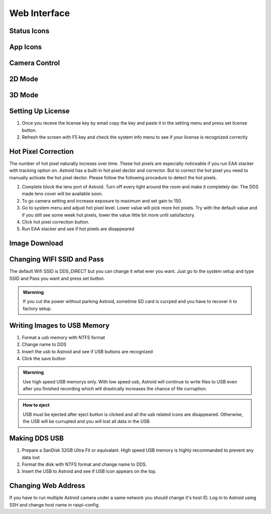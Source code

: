 .. _basic:

Web Interface
========================

Status Icons
--------------


App Icons
--------------



Camera Control
--------------



2D Mode 
------------------



3D Mode 
------------------



Setting Up License
-----------------------

1. Once you receve the license key by email copy the key and paste it in the setting menu and press set license button.
2. Refresh the screen with F5 key and check the system info menu to see if your license is recognized correctly 



Hot Pixel Correction
--------------------

The number of hot pixel naturally increses over time. These hot pixels are especially noticeable if you run EAA stacker with tracking option on. Astroid has a built-in hot pixel dector and corrector. But to correct the hot pixel you need to manually activate the hot pixel dector. Please follow the following procedure to detect the hot pixels. 

1. Complete block the lens port of Astroid. Turn off every light around the room and make it completely dar. The DDS made lens cover will be available soon.
2. To go camera setting and increase exposure to maximum and set gain to 150.
3. Go to system menu and adjust hot pixel level. Lower value will pick more hot pixels. Try with the default value and if you still see some week hot pixels, lower the value little bit more until satisfactory.
4. Click hot pixel correction button.
5. Run EAA stacker and see if hot pixels are disappeared




Image Download
--------------



Changing WIFI SSID and Pass
---------------------------

The default Wifi SSID is DDS_DIRECT but you can change it what ever you want. Just go to the system setup and type SSID and Pass you want and press set button.




.. admonition:: Warnning

    If you cut the power without parking Astroid, sometime SD card is currped and you have to recover it to factory setup.


Writing Images to USB Memory
------------------------------

1. Format a usb memory with NTFS format
2. Change name to DDS
3. Insert the usb to Astroid and see if USB buttons are recognized
4. Click the save button



.. admonition:: Warnning

    Use high speed USB memorys only. With low speed usb, Astroid will continue to write files to USB even after you finished recording which will drastically increases the chance of file curruption.

.. admonition:: How to eject

    USB must be ejected after eject button is clicked and all the usb related icons are disappeared. Otherwise, the USB will be currupted and you will lost all data in the USB.
    

Making DDS USB
------------------------------

1. Prepare a SanDisk 32GB Ultra Fit or equivalant. High speed USB memory is highly recommanded to prevent any data lost
2. Format the disk with NTFS format and change name to DDS. 
3. Insert the USB to Astroid and see if USB icon appears on the top.


Changing Web Address
--------------------

If you have to run multiple Astroid camera under a same network you should change it's host ID. Log in to Astroid using SSH and change host name in raspi-config.

